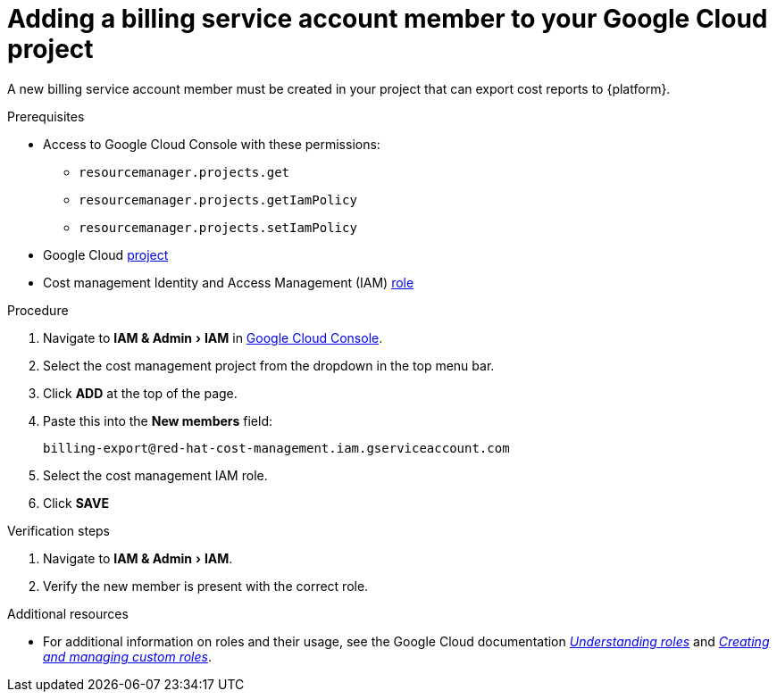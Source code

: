 // Module included in the following assemblies:
//
// assembly-adding-gcp-sources.adoc
:_module-type: PROCEDURE
:experimental:

[id="adding-new-member-with-cost-role-gcp_{context}"]
= Adding a billing service account member to your Google Cloud project

[role="_abstract"]
A new billing service account member must be created in your project that can export cost reports to {platform}.

.Prerequisites

* Access to Google Cloud Console with these permissions:
  ** `resourcemanager.projects.get`
  ** `resourcemanager.projects.getIamPolicy`
  ** `resourcemanager.projects.setIamPolicy`
+
* Google Cloud xref:creating-a-project-gcp_{context}[project]
* Cost management Identity and Access Management (IAM) xref:creating-iam-role-gcp_{context}[role]

.Procedure

. Navigate to menu:IAM & Admin[IAM] in link:https://console.cloud.google.com/[Google Cloud Console].
. Select the cost management project from the dropdown in the top menu bar.
. Click btn:[ADD] at the top of the page.
. Paste this into the *New members* field:
+
`billing-export@red-hat-cost-management.iam.gserviceaccount.com`
+
. Select the cost management IAM role.
. Click btn:[SAVE]

.Verification steps

. Navigate to menu:IAM & Admin[IAM].
. Verify the new member is present with the correct role.


[role="_additional-resources"]
.Additional resources
* For additional information on roles and their usage, see the Google Cloud documentation link:https://cloud.google.com/iam/docs/understanding-roles[_Understanding roles_] and link:https://cloud.google.com/iam/docs/creating-custom-roles[_Creating and managing custom roles_].
